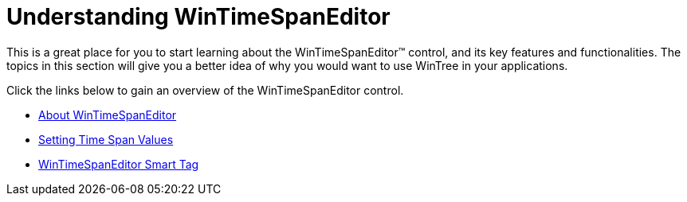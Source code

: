 ﻿////

|metadata|
{
    "name": "wintimespaneditor-understanding-wintimespaneditor",
    "controlName": ["WinTimeSpanEditor"],
    "tags": [],
    "guid": "2b6ca7af-8f76-4f87-af52-52cae9201848",  
    "buildFlags": [],
    "createdOn": "2010-06-03T21:00:31.6239265Z"
}
|metadata|
////

= Understanding WinTimeSpanEditor

This is a great place for you to start learning about the WinTimeSpanEditor™ control, and its key features and functionalities. The topics in this section will give you a better idea of why you would want to use WinTree in your applications.

Click the links below to gain an overview of the WinTimeSpanEditor control.

* link:wintimespaneditor-about-wintimespaneditor-.html[About WinTimeSpanEditor]
* link:wintimespaneditor-setting-time-span-values.html[Setting Time Span Values]
* link:wintimespaneditor-wintimespaneditor-smart-tag.html[WinTimeSpanEditor Smart Tag]